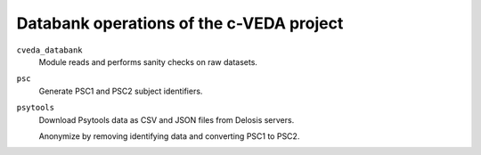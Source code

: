 =========================================
Databank operations of the c-VEDA project
=========================================

``cveda_databank``
  Module reads and performs sanity checks on raw datasets.

``psc``
  Generate PSC1 and PSC2 subject identifiers.

``psytools``
  Download Psytools data as CSV and JSON files from Delosis servers.

  Anonymize by removing identifying data and converting PSC1 to PSC2.
